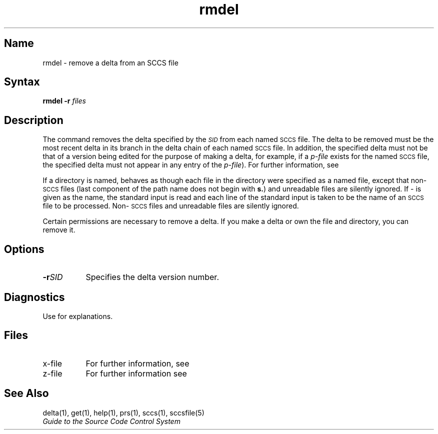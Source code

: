 .\" SCCSID: @(#)rmdel.1	8.1	9/11/90
.TH rmdel 1
.SH Name
rmdel \- remove a delta from an SCCS file
.SH Syntax
.B rmdel
\fB\-r\fI\SID\fR \fIfiles\fR
.SH Description
.NXR "rmdel command (sccs)"
.NXR "SCCS file" "removing delta"
.NXAM "file" "sccsfile" "rmdel command (sccs)"
The
.PN rmdel
command 
removes the delta specified by the
.SM \fISID\fP
from each
named \s-1SCCS\s+1 file.
The delta to be removed must be the most recent delta
in its branch in the delta chain of each
named \s-1SCCS\s+1 file.
In addition,
the \*(I) specified delta must
not be that of a version being edited for the purpose of
making a delta, for example,  
if a
.I p-file\^
exists for the named \s-1SCCS\s+1 file,
the \*(I) specified delta must not
appear in any entry of the
.I p-file\c\^
).
For further information, see 
.MS get 1 .
.PP
If a directory is named,
.PN rmdel
behaves as though each file in the directory were
specified as a named file,
except that non-\s-1SCCS\s+1 files
(last component of the path name does not begin with \fBs.\fR)
and unreadable files
are silently ignored.
If \- is given as the name, the standard input is read and
each line of the standard input is taken to be the name of an \s-1SCCS\s+1 file
to be processed.
Non-\s-1SCCS\s+1 files and unreadable files are silently ignored.
.PP
Certain permissions are necessary to remove a delta.
If you make a delta or own the file and directory, you can remove it. 
.SH Options
.IP \fB\-r\fISID\fR 8
Specifies the delta version number.
.SH Diagnostics
Use
.MS sccshelp 1
for explanations.
.SH Files
.PD 0
.TP 8
x-file
For further information, see 
.MS delta 1 .
.TP 
z-file
For further information see 
.MS delta 1 .
.PD
.SH See Also
delta(1), get(1), help(1), prs(1), sccs(1), sccsfile(5)
.br
\fIGuide to the Source Code Control System\fP

